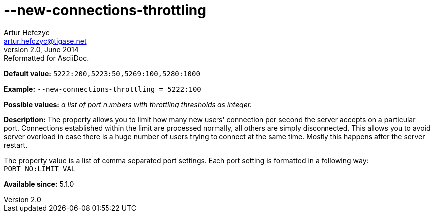[[newConnectionsThrottling]]
--new-connections-throttling
============================
Artur Hefczyc <artur.hefczyc@tigase.net>
v2.0, June 2014: Reformatted for AsciiDoc.
:toc:
:numbered:
:website: http://tigase.net/
:Date: 2013-02-09 23:08

*Default value:* +5222:200,5223:50,5269:100,5280:1000+

*Example:* +--new-connections-throttling = 5222:100+

*Possible values:* 'a list of port numbers with throttling thresholds as integer.'

*Description:* The property allows you to limit how many new users' connection per second the server accepts on a particular port. Connections established within the limit are processed normally, all others are simply disconnected. This allows you to avoid server overload in case there is a huge number of users trying to connect at the same time. Mostly this happens after the server restart.

The property value is a list of comma separated port settings. Each port setting is formatted in a following way: +PORT_NO:LIMIT_VAL+

*Available since:* 5.1.0

